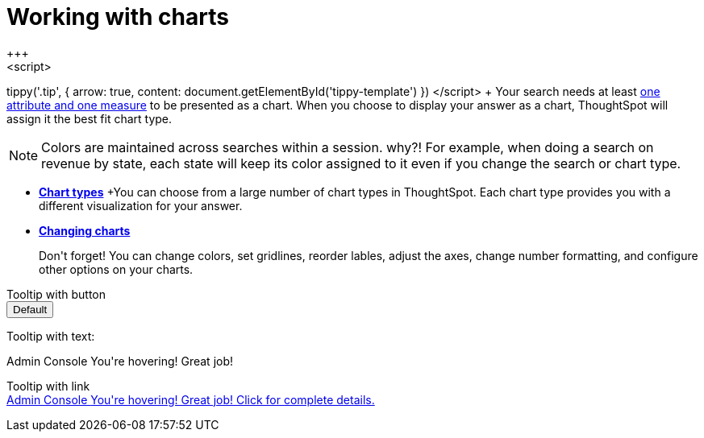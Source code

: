 = Working with charts
:last_updated: 2/25/2020
:permalink: /:collection/:path.html
:page-partial:
:summary: Charts display your search answer in a visual way.
+++
<script>
tippy('.tip', {
  arrow: true,
  content: document.getElementById('tippy-template')
})
</script>
+++
Your search needs at least link:about-attributes-and-measures.adoc[one attribute and one measure] to be presented as a chart.
When you choose to display your answer as a chart, ThoughtSpot will assign it the best fit chart type.

NOTE: Colors are maintained across searches within a session.
why?! For example, when doing a search on revenue by state, each state will keep its color assigned to it even if you change the search or chart type.

* *xref:chart-types.adoc[Chart types]*
+You can choose from a large number of chart types in ThoughtSpot. Each chart type provides you with a different visualization for your answer.

* *xref:chart-configure.adoc[Changing charts]*
+
+++ <span class="badge badge-warning">Don't forget!</span>+++ You can change colors, set gridlines, reorder lables, adjust the axes, change number formatting, and configure other options on your charts.

Tooltip with button
+++
<br>
<button id="myButton" data-tippy-content="Hello world!">Default</button>
+++

+++
Tooltip with text: <div class="tooltip" href="https://www.apple.com" target="_blank">Admin Console
  <span class="tooltiptext">You're hovering! Great job!</span>
</div>
+++


Tooltip with link
+++
<br>
<a class="tooltip" href="https://www.apple.com" target="_blank">Admin Console
  <span class="tooltiptext">You're hovering! Great job! Click for complete details.</span>
</a>
+++
